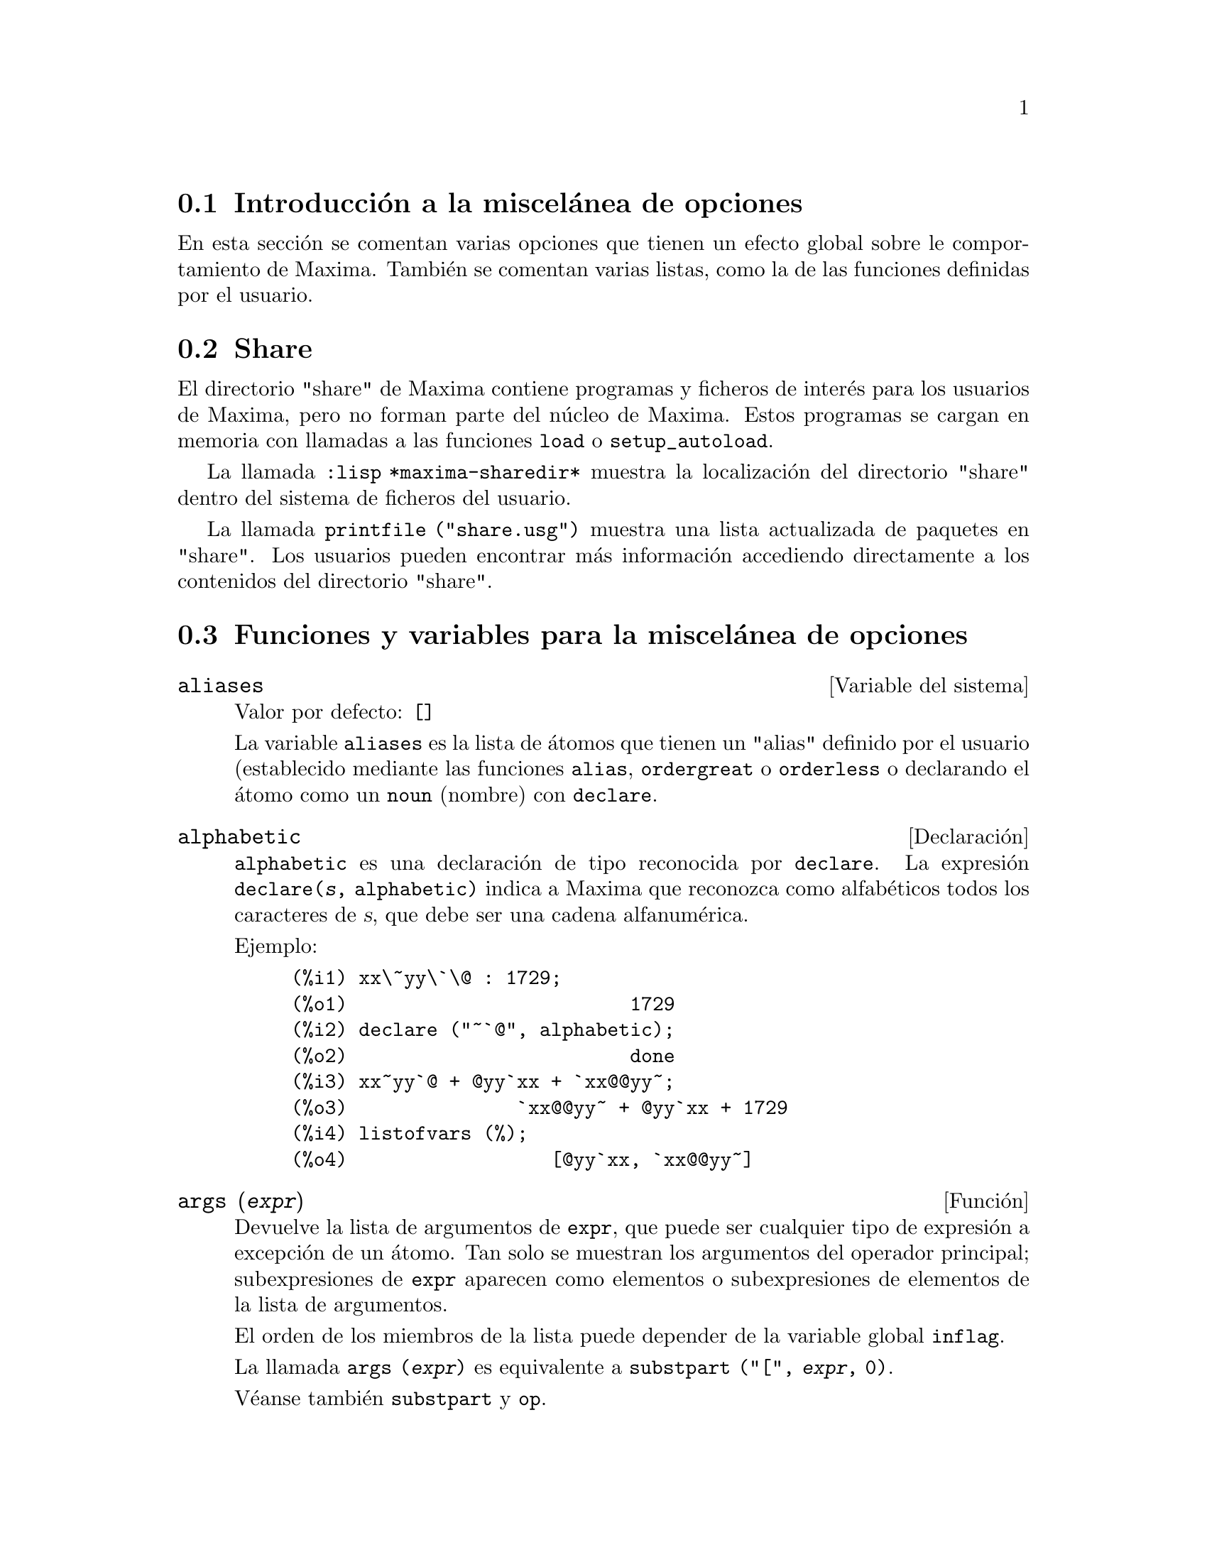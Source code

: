 @c version 1.27
@menu
* Introducci@'on a la miscel@'anea de opciones::  
* Share::  
* Funciones y variables para la miscel@'anea de opciones::
@end menu

@node Introducci@'on a la miscel@'anea de opciones, Share, Miscel@'anea de opciones, Miscel@'anea de opciones

@section Introducci@'on a la miscel@'anea de opciones

En esta secci@'on se comentan varias opciones que tienen un efecto global sobre le comportamiento de Maxima. Tambi@'en se comentan varias listas, como la de las funciones definidas por el usuario.

@node Share, Funciones y variables para la miscel@'anea de opciones, Introducci@'on a la miscel@'anea de opciones, Miscel@'anea de opciones

@section Share

El directorio "share" de Maxima contiene programas y ficheros de inter@'es para los usuarios de Maxima, pero no forman parte del n@'ucleo de Maxima. Estos programas se cargan en memoria con llamadas a las funciones @code{load} o @code{setup_autoload}.

La llamada @code{:lisp *maxima-sharedir*} muestra la localizaci@'on del directorio "share" dentro del sistema de ficheros del usuario.

La llamada @code{printfile ("share.usg")} muestra una lista actualizada de paquetes en "share". Los usuarios pueden encontrar m@'as informaci@'on accediendo directamente a los contenidos del directorio "share".

@node Funciones y variables para la miscel@'anea de opciones,  , Share, Miscel@'anea de opciones
@section Funciones y variables para la miscel@'anea de opciones

@defvr {Variable del sistema} aliases
Valor por defecto: @code{[]}

La variable @code{aliases} es la lista de @'atomos que tienen un "alias" definido por el usuario (establecido mediante las funciones  @code{alias}, @code{ordergreat} o @code{orderless} o declarando el @'atomo como un @code{noun} (nombre) con @code{declare}.
@end defvr

@defvr {Declaraci@'on} alphabetic

@code{alphabetic} es una declaraci@'on de tipo reconocida por @code{declare}.
La expresi@'on @code{declare(@var{s}, alphabetic)} indica a Maxima que
reconozca como alfab@'eticos todos los caracteres de @var{s}, que debe ser
una cadena alfanum@'erica.

Ejemplo:

@c ===beg===
@c xx\~yy\`\@ : 1729;
@c declare ("~`@", alphabetic);
@c xx~yy`@ + @yy`xx + `xx@@yy~;
@c listofvars (%);
@c ===end===
@example
(%i1) xx\~yy\`\@@ : 1729;
(%o1)                         1729
(%i2) declare ("~`@@", alphabetic);
(%o2)                         done
(%i3) xx~yy`@@ + @@yy`xx + `xx@@@@yy~;
(%o3)               `xx@@@@yy~ + @@yy`xx + 1729
(%i4) listofvars (%);
(%o4)                  [@@yy`xx, `xx@@@@yy~]
@end example

@end defvr


@deffn {Funci@'on} args (@var{expr})

Devuelve la lista de argumentos de @code{expr}, que puede ser cualquier tipo de expresi@'on a excepci@'on de un @'atomo. Tan solo se muestran los argumentos del operador principal; subexpresiones de @code{expr} aparecen como elementos o subexpresiones de elementos de la lista de argumentos.

El orden de los miembros de la lista puede depender de la variable global @code{inflag}.

La llamada @code{args (@var{expr})} es equivalente a @code{substpart ("[", @var{expr}, 0)}.

V@'eanse tambi@'en @code{substpart} y @code{op}.

@end deffn

@defvr {Variable optativa} genindex
Valor por defecto: @code{i}

La variable @code{genindex} es el prefijo alfab@'etico utilizado para generar la siguiente variable de sumaci@'on en caso de necesidad.

@end defvr

@defvr {Variable optativa} gensumnum
Valor por defecto: 0

La variable @code{gensumnum} es el sufijo num@'erico utilizado para generar la siguiente variable de sumaci@'on. Si vale  @code{false} entonces el @'{@dotless{i}}ndice consistir@'a solamente de  @code{genindex}, sin sufijo num@'erico.

@end defvr

@defvr {Constante} inf

S@'{@dotless{i}}mbolo que identifica al infinito positivo dentro de un contexto de n@'umeros reales.

@end defvr

@defvr {Constante} infinity

S@'{@dotless{i}}mbolo que identifica al infinito complejo, una magnitud infinita con @'angulo de fase arbitrario.  V@'eanse tambi@'en @code{inf} y @code{minf}.

@end defvr

@defvr {Variable del sistema} infolists
Valor por defecto: @code{[]}

La variable @code{infolists} es una lista con los nombres de todas las listas que guardan informaci@'on sobre Maxima. Estas son:

@table @code
@item labels
Todas las etiquetas @code{%i}, @code{%o} y @code{%t} con valores asignados.
@item values
Todos los @'atomos que son variables de usuario, no opciones de Maxima creadas con  @code{:} o @code{::}.
@item functions
Todas las funciones de usuario creadas con @code{:=} o @code{define}.
@item arrays
Arreglos declarados y no declarados, creados por @code{:}, @code{::} o @code{:=}.
@c AREN'T THERE OTHER MEANS OF CREATING ARRAYS ??
@item macros
Cualquier macro definida por el usuario.
@item myoptions
Todas las opciones inicializadas por el usuario, independientemente de que posteriormente hayan sido devueltas a sus valores por defecto.
@item rules
Reglas de patrones y simplificaci@'on definidas por el usuario, creadas con @code{tellsimp}, @code{tellsimpafter}, @code{defmatch} o @code{defrule}.
@item aliases
@'Atomos que tienen un "alias" definido por el usuario, creado por las funciones @code{alias}, @code{ordergreat} o @code{orderless} o por haber declarado el @'atomo como @code{noun} (nombre) con @code{declare}.
@item dependencies
@'Atomos que tienen dependencias funcionales, creados por las funciones @code{depends} o @code{gradef}.
@item gradefs
Funciones que tienen derivadas definidas por el usuario, creadas por la funci@'on @code{gradef}.
@item props
Todos los @'atomos que tengan cualquier propiedad que no sea de las mencionadas hasta ahora, como las establecidas por @code{atvalue}, @code{matchdeclare}, etc., as@'{@dotless{i}} como propiedadas especificadas en la funci@'on @code{declare}.
@item let_rule_packages
Todos los paquetes de reglas @code{let} definidos por el usuario, junto con el paquete especial @code{default_let_rule_package}; @code{default_let_rule_package} es el nombre del paquete de reglas utilizado cuando no se use ning@'un otro especificado por el usuario.
@end table

@end defvr


@deffn {Funci@'on} integerp (@var{expr})

Devuelve @code{true} si @var{expr} es un n@'umero entero y @code{false} en cualquier otro caso.

La funci@'on @code{integerp} devuelve @code{false} si su argumento es un s@'{@dotless{i}}mbolo, incluso cuando @'este ha sido declarado como entero.

Ejemplos:

@example
(%i1) integerp (0);
(%o1)                         true
(%i2) integerp (1);
(%o2)                         true
(%i3) integerp (-17);
(%o3)                         true
(%i4) integerp (0.0);
(%o4)                         false
(%i5) integerp (1.0);
(%o5)                         false
(%i6) integerp (%pi);
(%o6)                         false
(%i7) integerp (n);
(%o7)                         false
(%i8) declare (n, integer);
(%o8)                         done
(%i9) integerp (n);
(%o9)                         false
@end example

@end deffn

@defvr {Variable optativa} m1pbranch
Valor por defecto: @code{false}

La variable @code{m1pbranch} es la rama principal de @code{-1} elevado a una potencia. Cantidades como @code{(-1)^(1/3)} (esto es, un exponente racional impar) y @code{(-1)^(1/4)} (esto es, un exponente racional par) son tratados como sigue:

@c REDRAW THIS AS A TABLE
@example
              dominio real
                            
(-1)^(1/3):      -1         
(-1)^(1/4):   (-1)^(1/4)   

             dominio complejo              
m1pbranch:false          m1pbranch:true
(-1)^(1/3)               1/2+%i*sqrt(3)/2
(-1)^(1/4)              sqrt(2)/2+%i*sqrt(2)/2
@end example

@end defvr

@deffn {Funci@'on} numberp (@var{expr})

Devuelve @code{true} si @var{expr} es un en@'umero entero, racional, 
de coma flotante o "bigfloat", en caso contrario devuelve @code{false}.

La funci@'on @code{numberp} devuelve @code{false} si su argumento es un s@'{@dotless{i}}mbolo, incluso cuando el argumento es un n@'umero simb@'olico como @code{%pi} o @code{%i}, o aunque haya sido declarado como @code{even} (par), @code{odd} (impar), @code{integer} (entero), @code{rational} (racional), @code{irrational} (irracional), @code{real} (real), @code{imaginary} (imaginario) o @code{complex} (complejo).

Ejemplos:

@example
(%i1) numberp (42);
(%o1)                         true
(%i2) numberp (-13/19);
(%o2)                         true
(%i3) numberp (3.14159);
(%o3)                         true
(%i4) numberp (-1729b-4);
(%o4)                         true
(%i5) map (numberp, [%e, %pi, %i, %phi, inf, minf]);
(%o5)      [false, false, false, false, false, false]
(%i6) declare (a, even, b, odd, c, integer, d, rational,
     e, irrational, f, real, g, imaginary, h, complex);
(%o6)                         done
(%i7) map (numberp, [a, b, c, d, e, f, g, h]);
(%o7) [false, false, false, false, false, false, false, false]
@end example

@end deffn

@deffn {Funci@'on} properties (@var{a})

Devuelve una lista con los nombres de propiedades asociadas con el @'atomo @var{a}.

@end deffn

@defvr {S@'{@dotless{i}}mbolo especial} props

@code{props} son @'atomos que tienen cualquier propiedad diferente de las mencionadas
expl@'{@dotless{i}}citamente en @code{infolists}, tales como las especificadas por
@code{atvalues}, @code{matchdeclares}, etc., as@'{@dotless{i}} como las propiedades
especificadas mediante la funci@'on @code{declare}.

@end defvr

@deffn {Funci@'on} propvars (@var{prop})

Devuelve una lista con aquellos @'atomos de la lista @code{props} que tienen la propiedad indicada por @var{prop}. 

@end deffn

@deffn {Funci@'on} put (@var{@'atomo}, @var{valor}, @var{indicador})

Asigna el @var{valor} a la propiedad  (especificada por @var{indicador}) de @var{@'atomo}; @var{indicador} puede ser el nombre de cualquier propiedad y no solamente de aquellas definidas por el sistema.

La funci@'on @code{put} eval@'ua sus argumentos y devuelve @var{valor}.

Ejemplos:

@example
(%i1) put (foo, (a+b)^5, expr);
                                   5
(%o1)                       (b + a)
(%i2) put (foo, "Hello", str);
(%o2)                         Hello
(%i3) properties (foo);
(%o3)            [[user properties, str, expr]]
(%i4) get (foo, expr);
                                   5
(%o4)                       (b + a)
(%i5) get (foo, str);
(%o5)                         Hello
@end example

@end deffn

@deffn {Funci@'on} qput (@var{@'atomo}, @var{valor}, @var{indicador})

Asigna @var{valor} a la propiedad de @var{@'atomo} que especifique @var{indicador}. Act@'ua del mismo modeo que @code{put}, excepto que sus argumentos no son evaluados.

Ejemplo:

@example
(%i1) foo: aa$ 
(%i2) bar: bb$
(%i3) baz: cc$
(%i4) put (foo, bar, baz);
(%o4)                          bb
(%i5) properties (aa);
(%o5)                [[user properties, cc]]
(%i6) get (aa, cc);
(%o6)                          bb
(%i7) qput (foo, bar, baz);
(%o7)                          bar
(%i8) properties (foo);
(%o8)            [value, [user properties, baz]]
(%i9) get ('foo, 'baz);
(%o9)                          bar
@end example

@end deffn

@deffn {Funci@'on} rem (@var{@'atomo}, @var{indicador})

Elimina del @var{@'atomo} la propiedad indicada por @var{indicador}.

@end deffn

@deffn {Funci@'on} remove (@var{a_1}, @var{p_1}, ..., @var{a_n}, @var{p_n})
@deffnx {Funci@'on} remove ([@var{a_1}, ..., @var{a_m}], [@var{p_1}, ..., @var{p_n}], ...)
@deffnx {Funci@'on} remove ("@var{a}", operator)
@deffnx {Funci@'on} remove (@var{a}, transfun)
@deffnx {Funci@'on} remove (all, @var{p})

Elimina propiedades asociadas con @'atomos.

La llamada @code{remove (@var{a_1}, @var{p_1}, ..., @var{a_n}, @var{p_n})}
elimina la propiedad @code{p_k} del @'atomo @code{a_k}.

La llamada @code{remove ([@var{a_1}, ..., @var{a_m}], [@var{p_1}, ..., @var{p_n}], ...)}
elimina las propiedades @code{@var{p_1}, ..., @var{p_n}} de los @'atomos @var{a_1}, ..., @var{a_m}. Puede tener m@'as de un par de listas.

@c VERIFY THAT THIS WORKS AS ADVERTISED
La llamada @code{remove (all, @var{p})} elimina la propiedad @var{p} de todos los @'atomos que la tengan.

@c SHOULD REFER TO A LIST OF ALL SYSTEM-DEFINED PROPERTIES HERE.
Las propiedades eliminadas pueden ser de las que define el sistema, como @code{function}, @code{macro} o @code{mode_declare}, o de las que define el usuario.

La llamada @code{remove ("@var{a}", operator)} o su equivalente @code{remove ("@var{a}", op)} elimina de  @var{a} las propiedades de operador declaradas por @code{prefix}, @code{infix}, @code{nary}, @code{postfix}, @code{matchfix} o @code{nofix}. N@'otese que el nombre del operador debe escribirse como cadena precedida de ap@'ostrofo.

La llamada @code{remove} devuelve siempre @code{done} independientemente que haya alg@'un @'atomo con la propiedad especificada.

@end deffn

@deffn {Funci@'on} remvalue (@var{nombre_1}, ..., @var{nombre_n})
@deffnx {Funci@'on} remvalue (all)

Elimina del sistema los valores de las variable de usuario @var{nombre_1}, ..., @var{nombre_n} (incluso las que tienen sub@'{@dotless{i}}ndices).

La llamada @code{remvalue (all)} elimina los valores de todas las variables en @code{values}, la lista de todas las variables a las que el usuario a dado alg@'un nombre, pero no de aqu@'ellas a las que Maxima asigna autom@'aticamente un valor.

V@'ease tambi@'en @code{values}.

@end deffn

@deffn {Funci@'on} rncombine (@var{expr})

Transforma @var{expr} combinando todos los t@'erminos de @var{expr} que tengan denominadores id@'enticos o que difieran unos de otros por factores num@'ericos. Su comportamiento es diferente al de la funci@'on @code{combine}, que combina t@'erminos con iguales denominadores.

Haciendo @code{pfeformat: true} y utilizando @code{combine} se consiguen resultados similares a aqu@'ellos que se pueden obtener con  @code{rncombine}, pero @code{rncombine} realiza el paso adicional de multiplicar denominadores num@'ericos. Esto da como resultado expresiones en las que se pueden reconocer algunas cancelaciones.

Antes de utilizar esta funci@'on ejec@'utese @code{load(rncomb)}.
@end deffn

@deffn {Funci@'on} scalarp (@var{expr})

Devuelve @code{true} si @var{expr} is un n@'umero, constante  o variable declarada como @code{scalar} con @code{declare}, o compuesta completamente de tales n@'umeros, constantes o variables, pero que no contengan matrices ni listas.

@end deffn

@deffn {Funci@'on} setup_autoload (@var{nombre_fichero}, @var{funci@'on_1}, ..., @var{funci@'on_n})

Especifica que si alguna de las funciones @var{function_1}, ..., @var{function_n} es referenciada pero todav@'{@dotless{i}}a no ha sido definida, se cargar@'a @var{nombre_fichero} mediante una llamada a @code{load}. El @var{nombre_fichero} normalmente contendr@'a las definiciones de las funciones especificadas, aunque esto no es imperativo.

La funci@'on @code{setup_autoload} no opera con arreglos de funciones.

La funci@'on @code{setup_autoload} no eval@'ua sus argumentos.

Ejemplo:

@example
(%i1) legendre_p (1, %pi);
(%o1)                  legendre_p(1, %pi)
(%i2) setup_autoload ("specfun.mac", legendre_p, ultraspherical);
(%o2)                         done
(%i3) ultraspherical (2, 1/2, %pi);
Warning - you are redefining the Macsyma function ultraspherical
Warning - you are redefining the Macsyma function legendre_p
                            2
                 3 (%pi - 1)
(%o3)            ------------ + 3 (%pi - 1) + 1
                      2
(%i4) legendre_p (1, %pi);
(%o4)                          %pi
(%i5) legendre_q (1, %pi);
                              %pi + 1
                      %pi log(-------)
                              1 - %pi
(%o5)                 ---------------- - 1
                             2
@end example

@end deffn

